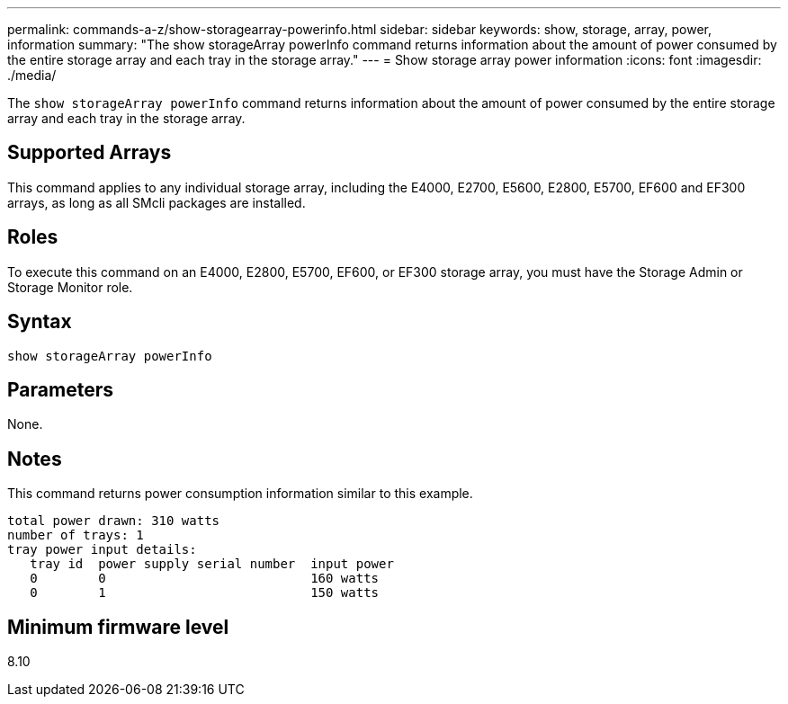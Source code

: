 ---
permalink: commands-a-z/show-storagearray-powerinfo.html
sidebar: sidebar
keywords: show, storage, array, power, information
summary: "The show storageArray powerInfo command returns information about the amount of power consumed by the entire storage array and each tray in the storage array."
---
= Show storage array power information
:icons: font
:imagesdir: ./media/

[.lead]
The `show storageArray powerInfo` command returns information about the amount of power consumed by the entire storage array and each tray in the storage array.

== Supported Arrays

This command applies to any individual storage array, including the E4000, E2700, E5600, E2800, E5700, EF600 and EF300 arrays, as long as all SMcli packages are installed.

== Roles

To execute this command on an E4000, E2800, E5700, EF600, or EF300 storage array, you must have the Storage Admin or Storage Monitor role.

== Syntax
[source,cli]
----
show storageArray powerInfo
----

== Parameters

None.

== Notes

This command returns power consumption information similar to this example.

----
total power drawn: 310 watts
number of trays: 1
tray power input details:
   tray id  power supply serial number  input power
   0        0                           160 watts
   0        1                           150 watts
----

== Minimum firmware level

8.10
